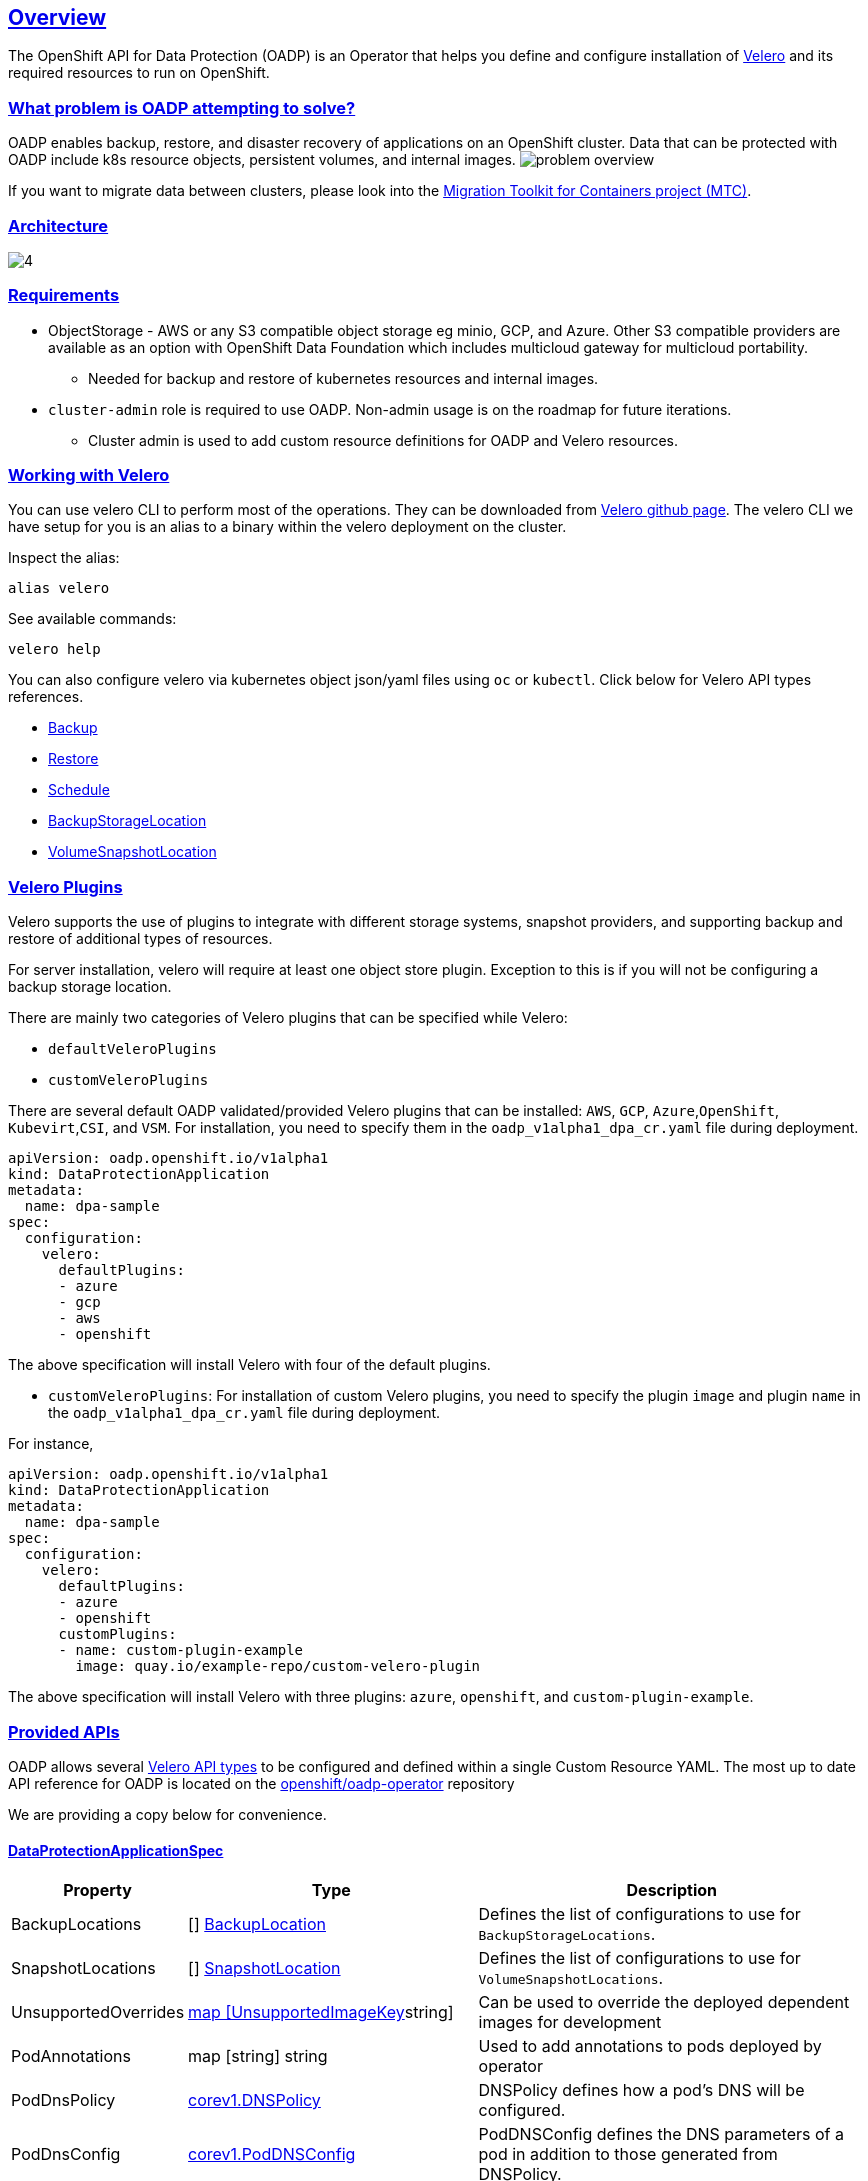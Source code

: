 :sectlinks:
:markup-in-source: verbatim,attributes,quotes
:OCP4_PASSWORD: %ocp4_password%
:CLUSTER_ADMIN_USER: %cluster_admin_user%
:APPS_URL: %apps_url%
:API_URL: %api_url%
== Overview
The OpenShift API for Data Protection (OADP) is an Operator that helps you define and configure installation of https://velero.io/[Velero] and its required resources to run on OpenShift.

=== What problem is OADP attempting to solve?
OADP enables backup, restore, and disaster recovery of applications on an OpenShift cluster. Data that can be protected with OADP include k8s resource objects, persistent volumes, and internal images.
image:slides/OADP Solution Overview/9.jpg[problem overview]

If you want to migrate data between clusters, please look into the https://access.redhat.com/documentation/en-us/openshift_container_platform/4.8/html/migration_toolkit_for_containers[Migration Toolkit for Containers project (MTC)].

=== Architecture
image:slides/OADP Architecture/4.jpg[]

=== Requirements
* ObjectStorage - AWS or any S3 compatible object storage eg minio, GCP, and Azure. Other S3 compatible providers are available as an option with OpenShift Data Foundation which includes multicloud gateway for multicloud portability.
** Needed for backup and restore of kubernetes resources and internal images.

* `cluster-admin` role is required to use OADP. Non-admin usage is on the roadmap for future iterations.
** Cluster admin is used to add custom resource definitions for OADP and Velero resources.

=== Working with Velero
You can use velero CLI to perform most of the operations. They can be downloaded from https://github.com/vmware-tanzu/velero/releases/[Velero github page].
The velero CLI we have setup for you is an alias to a binary within the velero deployment on the cluster.

Inspect the alias:
[source,bash,role=execute]
----
alias velero
----

See available commands:
[source,bash,role=execute]
----
velero help
----

You can also configure velero via kubernetes object json/yaml files using `oc` or `kubectl`. Click below for Velero API types references.

- https://velero.io/docs/v1.11/api-types/backup/[Backup]
- https://velero.io/docs/v1.11/api-types/restore/[Restore]
- https://velero.io/docs/v1.11/api-types/schedule/[Schedule]
- https://velero.io/docs/v1.11/api-types/backupstoragelocation/[BackupStorageLocation]
- https://velero.io/docs/v1.11/api-types/volumesnapshotlocation/[VolumeSnapshotLocation]

=== Velero Plugins
Velero supports the use of plugins to integrate with different storage systems, snapshot providers, and supporting backup and restore of additional types of resources.

For server installation, velero will require at least one object store plugin. Exception to this is if you will not be configuring a backup storage location.

There are mainly two categories of Velero plugins that can be specified while Velero:

- `defaultVeleroPlugins`
- `customVeleroPlugins`

There are several default OADP validated/provided Velero plugins that can be installed: 
`AWS`, `GCP`, `Azure`,`OpenShift`, `Kubevirt`,`CSI`, and `VSM`. For installation, 
you need to specify them in the `oadp_v1alpha1_dpa_cr.yaml` file 
during deployment.

```
apiVersion: oadp.openshift.io/v1alpha1
kind: DataProtectionApplication
metadata:
  name: dpa-sample
spec:
  configuration:
    velero:
      defaultPlugins:
      - azure
      - gcp
      - aws
      - openshift    
```
The above specification will install Velero with four of the default plugins.
   
- `customVeleroPlugins`:
For installation of custom Velero plugins, you need to specify the plugin 
`image` and plugin `name` in the `oadp_v1alpha1_dpa_cr.yaml` file during 
deployment.

For instance, 
```
apiVersion: oadp.openshift.io/v1alpha1
kind: DataProtectionApplication
metadata:
  name: dpa-sample
spec:
  configuration:
    velero:
      defaultPlugins:
      - azure
      - openshift    
      customPlugins:
      - name: custom-plugin-example
        image: quay.io/example-repo/custom-velero-plugin   
```
The above specification will install Velero with three plugins: 
`azure`, `openshift`, and `custom-plugin-example`.

=== Provided APIs
OADP allows several https://velero.io/docs/v1.7/api-types/[Velero API types] to be configured and defined within a single Custom Resource YAML.
The most up to date API reference for OADP is located on the https://github.com/openshift/oadp-operator/blob/master/docs/API_ref.md[openshift/oadp-operator] repository

We are providing a copy below for convenience.

==== DataProtectionApplicationSpec

[width="100%",cols="11%,36%,53%",options="header",]
|===
|Property |Type |Description
|BackupLocations | [] https://pkg.go.dev/github.com/openshift/oadp-operator/api/v1alpha1#BackupLocation[BackupLocation] |Defines the list of configurations to use for `BackupStorageLocations`.

|SnapshotLocations | [] https://pkg.go.dev/github.com/openshift/oadp-operator/api/v1alpha1#SnapshotLocation[SnapshotLocation] |Defines the list of configurations to use for `VolumeSnapshotLocations`.

|UnsupportedOverrides |https://pkg.go.dev/github.com/openshift/oadp-operator/api/v1alpha1#UnsupportedImageKey[map [UnsupportedImageKey]string]
|Can be used to override the deployed dependent
images for development

|PodAnnotations |map [string] string |Used to add annotations to pods
deployed by operator

|PodDnsPolicy |https://pkg.go.dev/k8s.io/api/core/v1#DNSPolicy[corev1.DNSPolicy] |DNSPolicy defines how
a pod’s DNS will be configured.

|PodDnsConfig |https://pkg.go.dev/k8s.io/api/core/v1#PodDNSConfig[corev1.PodDNSConfig] |PodDNSConfig
defines the DNS parameters of a pod in addition to those generated from
DNSPolicy.

|BackupImages |*bool |BackupImages is used to specify whether you want
to deploy a registry for enabling backup and restore of images

|Configuration |https://pkg.go.dev/github.com/openshift/oadp-operator/api/v1alpha1#ApplicationConfig[*ApplicationConfig] |Configuration is used to configure
the data protection application’s server config.

|Features |https://pkg.go.dev/github.com/openshift/oadp-operator/api/v1alpha1#Features[*Features] |Define the configuration for the DPA to enable the Technology Preview features.
|===
https://pkg.go.dev/github.com/openshift/oadp-operator/api/v1alpha1#DataProtectionApplicationSpec[Complete schema definitions for the OADP API.]

==== BackupLocation

[width="100%",cols="6%,48%,46%",options="header",]
|===
|Property |Type |Description

|velero
|https://pkg.go.dev/github.com/vmware-tanzu/velero/pkg/apis/velero/v1#BackupStorageLocationSpec[*velero.BackupStorageLocationSpec]
|Location to store volume snapshots, as described in Backup Storage Location. For further details, see config/bsl_and_vsl.md[here].

|bucket
|https://pkg.go.dev/github.com/openshift/oadp-operator/api/v1alpha1#CloudStorage[*CloudStorageLocation]
|[Technology Preview] Automates creation of a bucket at some cloud storage providers for use as a backup storage location.  For further details, see https://access.redhat.com/support/offerings/techpreview[here].
|===
https://pkg.go.dev/github.com/openshift/oadp-operator/api/v1alpha1#BackupLocation[Complete schema definitions for the type `BackupLocation`.]

====  SnapshotLocation
[width="100%",cols="6%,48%,46%",options="header",]
|===
|Property |Type |Description
|velero
|https://velero.io/docs/v1.6/api-types/volumesnapshotlocation/[*VolumeSnapshotLocationSpec]
|Location to store volume snapshots, as described in Volume Snapshot Location. For further details, see [here] (
config/bsl_and_vsl.md).
|===
https://pkg.go.dev/github.com/openshift/oadp-operator/api/v1alpha1#SnapshotLocation[Complete schema definitions for the type `SnapshotLocation`.]

==== ApplicationConfig (DataProtectionApplicationSpec.Configuration)

[cols=",,",options="header",]
|===
|Property |Type |Description
|velero |*VeleroConfig |Defines the configuration for the Velero server.

|restic |*resticConfig |Defines the configuration for the Restic server.
|===
https://pkg.go.dev/github.com/openshift/oadp-operator/api/v1alpha1#ApplicationConfig[Complete schema definitions for the type `ApplicationConfig`.]

==== VeleroConfig

[width="100%",cols="11%,8%,81%",options="header",]
|===
|Property |Type |Description
|featureFlags |[] string |Defines the list of features to enable for the Velero instance.

|defaultPlugins |[] string |The following types of default Velero plugins can be installed: `aws`,`azure`, `csi`, `gcp`, `kubevirt`, `openshift`, and `vsm`.

|customPlugins |map [string]interface\{} |Used for installation of
custom Velero plugins. See [here] ( config/plugins.md) for further
information.

|restoreResourcesVersionPriority |string |Represents a configmap that will be created if defined for use in
conjunction with `EnableAPIGroupVersions` feature flag. Defining this
field automatically addS `EnableAPIGroupVersions` to the velero server
feature flag

|noDefaultBackupLocation |bool |To install Velero without a default backup storage location, you must set the noDefaultBackupLocation flag in order to confirm installation.

|podConfig |*PodConfig |Defines the configuration of the Velero pod.

|logLevel |string |Velero server’s log level (use debug for the most granular logging, leave unset for Velero default). Valid options are `trace`, `debug`, `info`, `warning`, `error`, `fatal`, and `panic`.
|===
https://pkg.go.dev/github.com/openshift/oadp-operator/api/v1alpha1#VeleroConfig[Complete schema definitions for the type `VeleroConfig`.]

==== CustomPlugin 

[width="100%",cols="19%,11%,70%",options="header",]
|===
|Property |Type |Description
|name |string |Name of custom plugin.
|image |string |Image of custom plugin.
|===
https://pkg.go.dev/github.com/openshift/oadp-operator/api/v1alpha1#CustomPlugin[Complete schema definitions for the type `CustomPlugin`.]

==== ResticConfig

[width="100%",cols="19%,11%,70%",options="header",]
|===
|Property |Type |Description
|enable |*bool |If set to `true`, enables backup and restore using Restic. If set to `false`, snapshots are needed.

|supplementalGroups |[]int64 |Defines the linux
groups to be applied to the Restic Pod.

|timeout |string |Timeout defines the Restic timeout, default value is
1h

|PodConfig |*PodConfig |Defines the configuration of the Restic pod.
|===
https://pkg.go.dev/github.com/openshift/oadp-operator/api/v1alpha1#ResticConfig[Complete schema definitions for the type `ResticConfig`.]

==== PodConfig

[width="100%",cols="9%,36%,55%",options="header",]
|===
|Property |Type |Description
|nodeSelector |map [ string ] string |Defines the nodeSelector to be supplied to a `Velero podSpec` or a `Restic podSpec`.

|tolerations |https://pkg.go.dev/k8s.io/api/core/v1#Toleration[[]corev1.Toleration] |Defines the list of tolerations to be applied
to a Velero Deployment/Restic daemonset.

|resourceAllocations
|https://pkg.go.dev/k8s.io/api/core/v1#ResourceRequirements[corev1.ResourceRequirements]
|Set specific resource `limits` and `requests` for the Velero/Restic
pods as described in Setting Velero CPU and memory resource allocations. For more information, go [here] (config/resource_req_limits.md).

|labels |map[string] string | Labels to add to pods.
|===
https://pkg.go.dev/github.com/openshift/oadp-operator/api/v1alpha1#PodConfig[Complete schema definitions for the type `PodConfig`.]

==== Features

[width="100%",cols="9%,36%,55%",options="header",]
|===
|Property |Type |Description
|dataMover |*DataMover | Defines the configuration of the Data Mover.
|===
https://pkg.go.dev/github.com/openshift/oadp-operator/api/v1alpha1#Features[Complete schema definitions for the type `Features`.]

==== DataMover

[width="100%",cols="9%,36%,55%",options="header",]
|===
|Property |Type |Description
|enable |*bool |If set to `true`, deploys the volume snapshot mover controller and a modified CSI Data Mover plugin. If set to `false`, these are not deployed.
|credentialName |string |User-supplied Restic `Secret` name for Data Mover.
|timeout |string |A user-supplied duration string for `VolumeSnapshotBackup` and `VolumeSnapshotRestore` to complete. Default is 10m (10 minutes). 
|===

See also
https://pkg.go.dev/github.com/openshift/oadp-operator[image:https://pkg.go.dev/badge/github.com/openshift/oadp-operator.svg[Go
Reference]] for a deeper dive.

=== Installing OADP
OADP is available to be installed via OperatorHub, but we have already set it up for you in this lab.
image:screenshots/OperatorHub-OADP.png[Screenshot of OADP Operator in OperatorHub]
_Screenshot of OADP Operator in OperatorHub_

DataProtectionApplication is a custom resource that is used to define the desired configuration which OADP Operator uses to deploy Velero, Restic and other components.

Look at OADP DataProtectionApplication Custom Resource Custom Resource configuration we have setup for you
[source,bash,role=execute]
----
oc get dpa -n openshift-adp -oyaml
----

Note that the enabled supported plugins specified under `spec.configuration.velero.defaultPlugins` are

- openshift: Also known as openshift-velero-plugin, this plugin enables backup and restore of OpenShift resources such but not limited to DeploymentConfigs, ImageStreams, and BuildConfigs.
- aws: Also known as velero-plugin-for-aws, this plugin enables backup and restore using AWS S3 or other compatible providers as object storage and AWS EBS for snapshotting volumes.
- csi: Also known as velero-plugin-for-csi, this plugin enables backup and restore using CSI drivers for snapshotting volumes.

Also note the feature flags specified under `spec.configuration.velero.featureFlags` are

- EnableCSI: a required flag to enable CSI support

The object storage we are using is an S3 storage provided by OpenShift Storage with local endpoint at `http://s3.openshift-storage.svc/`. We are relying on the aws plugin to access this local endpoint specifying custom s3Url. The bucket name is `migstorage`, the prefix `velero` is the directory used to segregate the velero backup and restore from root of object storage.

The snapshot locations enabled for storing volume snapshots are aws ebs and csi. We will explore more about CSI in the following sections.

Verify OADP resources are ready
[source,bash,role=execute]
----
oc get deployments -n openshift-adp
----

